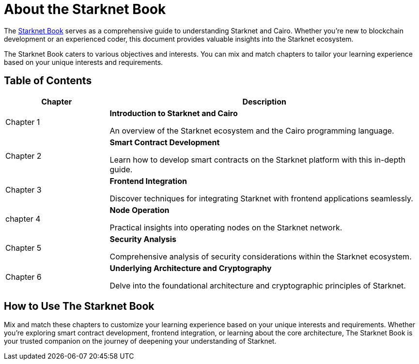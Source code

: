 [id="starknet_book"]
= About the Starknet Book

The link:https://book.starknet.io[Starknet Book] serves as a comprehensive guide to understanding Starknet and Cairo. Whether you're new to blockchain development or an experienced coder, this document provides valuable insights into the Starknet ecosystem.

The Starknet Book caters to various objectives and interests. You can mix and match chapters to tailor your learning experience based on your unique interests and requirements.


== Table of Contents

[cols="1,3"]
|===
| Chapter | Description 

| Chapter 1 
|*Introduction to Starknet and Cairo*

An overview of the Starknet ecosystem and the Cairo programming language.
| Chapter 2 
|*Smart Contract Development*

Learn how to develop smart contracts on the Starknet platform with this in-depth guide.
| Chapter 3 
|*Frontend Integration*

Discover techniques for integrating Starknet with frontend applications seamlessly.

| chapter 4 
| *Node Operation*

Practical insights into operating nodes on the Starknet network.

| Chapter 5 
| *Security Analysis*

Comprehensive analysis of security considerations within the Starknet ecosystem.
| Chapter 6 
| *Underlying Architecture and Cryptography*

Delve into the foundational architecture and cryptographic principles of Starknet.
|===


== How to Use The Starknet Book

Mix and match these chapters to customize your learning experience based on your unique interests and requirements. Whether you're exploring smart contract development, frontend integration, or learning about the core architecture, The Starknet Book is your trusted companion on the journey of deepening your understanding of Starknet.
